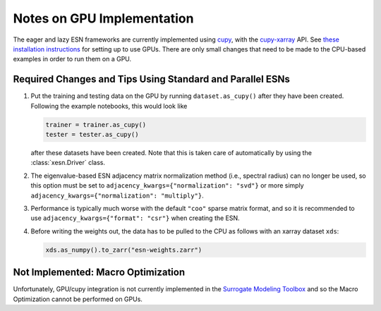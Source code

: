 Notes on GPU Implementation
###########################

The eager and lazy ESN frameworks are currently implemented using
`cupy <https://cupy.dev/>`_, with the
`cupy-xarray <https://cupy-xarray.readthedocs.io/>`_
API.
See `these installation instructions <installation.rst#Using-GPUs>`_
for setting up to use GPUs.
There are only small changes that need to be made to the
CPU-based examples in order to run them on a GPU.

Required Changes and Tips Using Standard and Parallel ESNs
----------------------------------------------------------

1. Put the training and testing data on the GPU by running ``dataset.as_cupy()``
   after they have been created. Following the example notebooks, this would
   look like

   .. code-block:: python

      trainer = trainer.as_cupy()
      tester = tester.as_cupy()

   after these datasets have been created.
   Note that this is taken care of automatically by using the
   :class:`xesn.Driver` class.

2. The eigenvalue-based ESN adjacency matrix normalization method (i.e.,
   spectral radius) can no longer be used, so this option must be set to
   ``adjacency_kwargs={"normalization": "svd"}`` or more simply
   ``adjacency_kwargs={"normalization": "multiply"}``.

3. Performance is typically much worse with the default ``"coo"`` sparse matrix
   format, and so it is recommended to use
   ``adjacency_kwargs={"format": "csr"}`` when creating the ESN.

4. Before writing the weights out, the data has to be pulled to the CPU as
   follows with an xarray dataset ``xds``:

   .. code-block:: python

      xds.as_numpy().to_zarr("esn-weights.zarr")



Not Implemented: Macro Optimization
-----------------------------------

Unfortunately, GPU/cupy integration is not currently implemented in the
`Surrogate Modeling Toolbox <https://smt.readthedocs.io/en/latest>`_
and so the Macro Optimization cannot be performed on GPUs.
